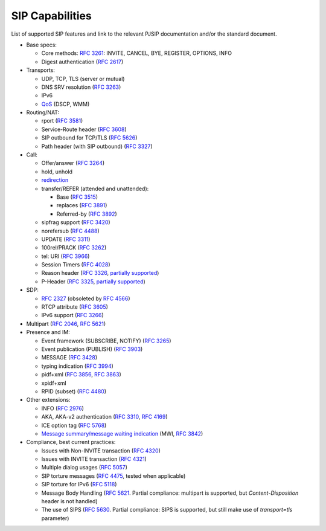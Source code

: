 SIP Capabilities
----------------

List of supported SIP features and link to the relevant PJSIP documentation and/or the standard document.


-  Base specs:

   -  Core methods: `RFC 3261 <http://tools.ietf.org/html/rfc3261>`__:
      INVITE, CANCEL, BYE, REGISTER, OPTIONS, INFO
   -  Digest authentication (`RFC
      2617 <http://tools.ietf.org/html/rfc2617>`__)

-  Transports:

   -  UDP, TCP, TLS (server or mutual)
   -  DNS SRV resolution (`RFC
      3263 <http://tools.ietf.org/html/rfc3263>`__)
   -  IPv6
   -  `QoS <QoS>`__ (DSCP, WMM)

-  Routing/NAT:

   -  rport (`RFC 3581 <http://tools.ietf.org/html/rfc3581>`__)
   -  Service-Route header (`RFC
      3608 <http://tools.ietf.org/html/rfc3608>`__)
   -  SIP outbound for TCP/TLS (`RFC
      5626 <http://tools.ietf.org/html/rfc5626>`__)
   -  Path header (with SIP outbound) (`RFC
      3327 <http://tools.ietf.org/html/rfc3327>`__)

-  Call:

   -  Offer/answer (`RFC 3264 <http://tools.ietf.org/html/rfc3264>`__)
   -  hold, unhold
   -  `redirection <SIP_Redirection>`__
   -  transfer/REFER (attended and unattended):

      -  Base (`RFC 3515 <http://tools.ietf.org/html/rfc3515>`__)
      -  replaces (`RFC 3891 <http://tools.ietf.org/html/rfc3891>`__)
      -  Referred-by (`RFC 3892 <http://tools.ietf.org/html/rfc3892>`__)

   -  sipfrag support (`RFC
      3420 <http://tools.ietf.org/html/rfc3420>`__)
   -  norefersub (`RFC 4488 <http://tools.ietf.org/html/rfc4488>`__)
   -  UPDATE (`RFC 3311 <http://tools.ietf.org/html/rfc3311>`__)
   -  100rel/PRACK (`RFC 3262 <http://tools.ietf.org/html/rfc3262>`__)
   -  tel: URI (`RFC 3966 <http://tools.ietf.org/html/rfc3966>`__)
   -  Session Timers (`RFC 4028 <http://tools.ietf.org/html/rfc4028>`__)
   -  Reason header (`RFC 3326 <http://tools.ietf.org/html/rfc3326>`__,
      `partially
      supported <https://trac.pjsip.org/repos/wiki/FAQ#custom-header>`__)
   -  P-Header (`RFC 3325 <http://tools.ietf.org/html/rfc3325>`__,
      `partially
      supported <https://trac.pjsip.org/repos/wiki/FAQ#custom-header>`__)

-  SDP:

   -  `RFC 2327 <http://tools.ietf.org/html/rfc2327>`__ (obsoleted by
      `RFC 4566 <http://tools.ietf.org/html/rfc4566>`__)
   -  RTCP attribute (`RFC 3605 <http://tools.ietf.org/html/rfc3605>`__)
   -  IPv6 support (`RFC 3266 <http://tools.ietf.org/html/rfc3266>`__)

-  Multipart (`RFC 2046 <http://tools.ietf.org/html/rfc2046>`__, `RFC
   5621 <http://tools.ietf.org/html/rfc5621>`__)
-  Presence and IM:

   -  Event framework (SUBSCRIBE, NOTIFY) (`RFC
      3265 <http://tools.ietf.org/html/rfc3265>`__)
   -  Event publication (PUBLISH) (`RFC
      3903 <http://tools.ietf.org/html/rfc3903>`__)
   -  MESSAGE (`RFC 3428 <http://tools.ietf.org/html/rfc3428>`__)
   -  typing indication (`RFC
      3994 <http://tools.ietf.org/html/rfc3994>`__)
   -  pidf+xml (`RFC 3856 <http://tools.ietf.org/html/rfc3856>`__, `RFC
      3863 <http://tools.ietf.org/html/rfc3863>`__)
   -  xpidf+xml
   -  RPID (subset) (`RFC 4480 <http://tools.ietf.org/html/rfc4480>`__)

-  Other extensions:

   -  INFO (`RFC 2976 <http://tools.ietf.org/html/rfc2976>`__)
   -  AKA, AKA-v2 authentication (`RFC
      3310 <http://tools.ietf.org/html/rfc3310>`__, `RFC
      4169 <http://tools.ietf.org/html/rfc4169>`__)
   -  ICE option tag (`RFC 5768 <http://tools.ietf.org/html/rfc5768>`__)
   -  `Message summary/message waiting
      indication <https://trac.pjsip.org/repos/ticket/982>`__ (MWI, `RFC
      3842 <http://tools.ietf.org/html/rfc3842>`__)

-  Compliance, best current practices:

   -  Issues with Non-INVITE transaction (`RFC
      4320 <http://tools.ietf.org/html/rfc4320>`__)
   -  Issues with INVITE transaction (`RFC
      4321 <http://tools.ietf.org/html/rfc4321>`__)
   -  Multiple dialog usages (`RFC
      5057 <http://tools.ietf.org/html/rfc5057>`__)
   -  SIP torture messages (`RFC
      4475 <http://tools.ietf.org/html/rfc4475>`__, tested when
      applicable)
   -  SIP torture for IPv6 (`RFC
      5118 <http://tools.ietf.org/html/rfc5118>`__)
   -  Message Body Handling (`RFC
      5621 <http://tools.ietf.org/html/rfc5621>`__. Partial compliance:
      multipart is supported, but *Content-Disposition* header is not
      handled)
   -  The use of SIPS (`RFC 5630 <http://tools.ietf.org/html/rfc5630>`__. Partial compliance:
      SIPS is supported, but still make use of *transport=tls*
      parameter)

